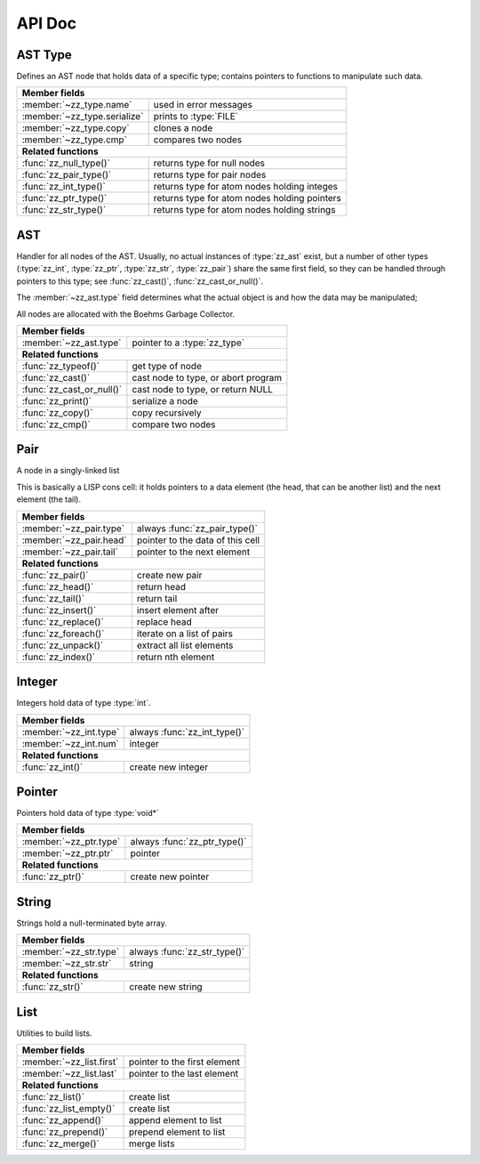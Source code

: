 API Doc
=======

.. default-domain:: c
.. highlight:: c

AST Type
--------

Defines an AST node that holds data of a specific type; contains pointers to
functions to manipulate such data.

.. type:: struct zz_type

   Defines a type of AST node

============================ ==============================================
**Member fields**
---------------------------------------------------------------------------
:member:`~zz_type.name`      used in error messages
:member:`~zz_type.serialize` prints to :type:`FILE`
:member:`~zz_type.copy`      clones a node
:member:`~zz_type.cmp`       compares two nodes
---------------------------- ----------------------------------------------
**Related functions**
---------------------------------------------------------------------------
:func:`zz_null_type()`       returns type for null nodes
:func:`zz_pair_type()`       returns type for pair nodes
:func:`zz_int_type()`        returns type for atom nodes holding integes
:func:`zz_ptr_type()`        returns type for atom nodes holding pointers
:func:`zz_str_type()`        returns type for atom nodes holding strings
============================ ==============================================

.. member:: const char* zz_type.name

   Name of the type, used in error messages.

.. member:: int zz_type.serialize(struct zz_ast* a, FILE* f)

   Print :data:`a` to :data:`f`, return number of characters.

.. member:: struct zz_ast* zz_type.copy(struct zz_ast* a)

   Creates a copy of :data:`a`; if :data:`a` is a pair, its head and tail are
   copied recursively.

.. member:: int zz_type.cmp(struct zz_ast* a, struct zz_ast* b)

   Returns a number that is equal, less, or greater than zero if :data:`a` is
   equal, less, or greater than :data:`b`, respectively; assumes :data:`a` and
   :data:`b` to be of the same type.

.. member:: int zz_type.serialize(struct zz_ast* a, FILE* f)

   Print :data:`a` to :data:`f`, return number of characters.

.. function:: const struct zz_type* zz_null_type(void)

   Return type for null nodes.

.. function:: const struct zz_type* zz_pair_type(void)

   Return type for pair nodes.

.. function:: const struct zz_type* zz_int_type(void)

   Return type for atomic nodes holding integers.

.. function:: const struct zz_type* zz_ptr_type(void)

   Return type for atomic nodes holding pointers.

.. function:: const struct zz_type* zz_str_type(void)

   Return type for atomic nodes holding strings.

AST
---

Handler for all nodes of the AST. Usually, no actual instances of
:type:`zz_ast` exist, but a number of other types (:type:`zz_int`,
:type:`zz_ptr`, :type:`zz_str`, :type:`zz_pair`) share the same first field, so
they can be handled through pointers to this type; see :func:`zz_cast()`,
:func:`zz_cast_or_null()`.

The :member:`~zz_ast.type` field determines what the actual object is and how
the data may be manipulated;

All nodes are allocated with the Boehms Garbage Collector.

.. type:: struct zz_ast

   Base for all AST nodes

============================ ==============================================
**Member fields**
---------------------------------------------------------------------------
:member:`~zz_ast.type`       pointer to a :type:`zz_type`
---------------------------- ----------------------------------------------
**Related functions**
---------------------------------------------------------------------------
:func:`zz_typeof()`          get type of node
:func:`zz_cast()`            cast node to type, or abort program
:func:`zz_cast_or_null()`    cast node to type, or return NULL
:func:`zz_print()`           serialize a node
:func:`zz_copy()`            copy recursively
:func:`zz_cmp()`             compare two nodes
============================ ==============================================

.. member:: const struct zz_type* zz_ast.type

   Determines the type of the node.

.. function:: const struct zz_type* zz_typeof(struct zz_ast* a)

   Return type of node; if :data:`a` is :data:`NULL`, return :data:`NULL`.

.. function:: TYPE zz_cast(TYPE, struct zz_ast* a)
              TYPE zz_cast_or_null(TYPE, struct zz_ast* a)

   If :data:`a` is of type :func:`TYPE_type()`, return :data:`a` cast to
   :type:`struct TYPE`; if not, each function handles errors differently:
   
   - :func:`zz_cast()` calls :func:`abort()` after printing a message to
     :data:`stderr`.

   - :func:`zz_cast_or_null()` returns :data:`NULL`.

   These functions are implemented as macros that depend on the names of
   :func:`TYPE_type()` and :type:`struct TYPE` matching.

.. function:: int zz_print(struct zz_ast* n, FILE* f)

   Serialize :data:`n`, and write the result to :data:`f`

.. function:: struct zz_ast* zz_copy(struct zz_ast* n)

   Creates a copy of :data:`a`; if :data:`a` is a pair, its head and tail are
   copied recursively.

.. function:: int zz_cmp(struct zz_ast* a, struct zz_ast* b)

   Returns a number that is equal, less, or greater than zero if :data:`a` is
   equal, less, or greater than :data:`b`, respectively.
   The comparison is performed in two steps: first, the types of both nodes are
   compared, and only if they are equal, is the comparison function for that
   type called for the nodes.

Pair
----

A node in a singly-linked list

This is basically a LISP cons cell: it holds pointers to a data element (the
head, that can be another list) and the next element (the tail).

.. type:: struct zz_pair

   Node in a singly-linked list

============================== ============================================
**Member fields**
---------------------------------------------------------------------------
:member:`~zz_pair.type`        always :func:`zz_pair_type()`
:member:`~zz_pair.head`        pointer to the data of this cell
:member:`~zz_pair.tail`        pointer to the next element
------------------------------ --------------------------------------------
**Related functions**
---------------------------------------------------------------------------
:func:`zz_pair()`              create new pair
:func:`zz_head()`              return head
:func:`zz_tail()`              return tail
:func:`zz_insert()`            insert element after
:func:`zz_replace()`           replace head
:func:`zz_foreach()`           iterate on a list of pairs
:func:`zz_unpack()`            extract all list elements
:func:`zz_index()`             return nth element
============================== ============================================

.. member:: const struct zz_type* zz_pair.type

   Always :func:`zz_pair_type()`.

.. member:: struct zz_ast* zz_pair.head

   Pointer to the data of this cell

.. member:: struct zz_ast* zz_pair.tail

   Pointer to the next element

.. function:: struct zz_ast* zz_pair(struct zz_ast* head, struct zz_ast* tail)

   Create new pair

.. function:: struct zz_ast* zz_head(struct zz_ast* a)

   Return head if :data:`a` is pair, :data:`NULL` otherwise.

.. function:: struct zz_ast* zz_tail(struct zz_ast* a)

   Return tail if :data:`a` is pair, :data:`NULL` otherwise.

.. function:: struct zz_ast* zz_insert(struct zz_ast* a, struct zz_ast* next)

   Insert :data:`next` after :data:`a`; returns newly cleated :type:`zz_pair`
   object whose head is :data:`next`.

.. function:: void zz_replace(struct zz_ast* a, struct zz_ast* head)

   Replace head of :data:`a` with :data:`head`.

.. function:: void zz_foreach(struct zz_ast* x, struct zz_ast* head)

   Iterate on a list of pairs.

.. function:: int zz_unpack(struct zz_ast* a, ...)

   Extract all elements from a list. Every argument after the first one must be
   a pointer to :type:`struct zz_ast*` where the element can be stored; if an
   argument is NULL, that particular value in the list is not returned.
   Implemented as a macro that appends :func:`zz_arg_list_end()` to the element
   list and calls the actual function.

   Returns the number of elements read from :data:`a`, that can be less than
   the number of requested elements if there are not enough elements in the
   list, in which case, the value of the unassigned return locations after the
   call is undefined.

.. function:: struct zz_ast* zz_index(struct zz_ast* a, int i)

   Return :data:`i`-th element of the list whose handler is :data:`a`.
   If :data:`a` is not a list, :data:`zz_index(a, 0)` returns :data:`a`, and
   :data:`zz_index(a, N)` for every other :data:`N` returns :data:`NULL`.
   For every :data:`i` past the end of the list, :data:`NULL` is returned.
   Append an element to an existing list.

Integer
-------

Integers hold data of type :type:`int`.

.. type:: struct zz_int

   Leaf in the AST

============================== ============================================
**Member fields**
---------------------------------------------------------------------------
:member:`~zz_int.type`         always :func:`zz_int_type()`
:member:`~zz_int.num`          integer
------------------------------ --------------------------------------------
**Related functions**
---------------------------------------------------------------------------
:func:`zz_int()`               create new integer
============================== ============================================

.. member:: const struct zz_type* zz_int.type

   Always :func:`zz_int_type()`.

.. member:: int zz_int.num

   Integer data

.. function:: struct zz_ast* zz_int(int num)

   Construct new integer

Pointer
-------

Pointers hold data of type :type:`void*`

.. type:: struct zz_ptr

   Leaf in the AST

============================== ============================================
**Member fields**
---------------------------------------------------------------------------
:member:`~zz_ptr.type`         always :func:`zz_ptr_type()`
:member:`~zz_ptr.ptr`          pointer
------------------------------ --------------------------------------------
**Related functions**
---------------------------------------------------------------------------
:func:`zz_ptr()`               create new pointer
============================== ============================================

.. member:: const struct zz_type* zz_ptr.type

   Always :func:`zz_ptr_type()`.

.. member:: void* zz_ptr.ptr

   Pointer data

.. function:: struct zz_ast* zz_ptr(void* ptr)

   Conptruct new pointer

String
------

Strings hold a null-terminated byte array.

.. type:: struct zz_str

   Leaf in the AST

============================== ============================================
**Member fields**
---------------------------------------------------------------------------
:member:`~zz_str.type`         always :func:`zz_str_type()`
:member:`~zz_str.str`          string
------------------------------ --------------------------------------------
**Related functions**
---------------------------------------------------------------------------
:func:`zz_str()`               create new string
============================== ============================================

.. member:: const struct zz_type* zz_str.type

   Always :func:`zz_str_type()`.

.. member:: char[] zz_str.str

   Null-terminated byte array.

.. function:: struct zz_ast* zz_str_with_len(const char* str, int len)
              struct zz_ast* zz_str(const char* str)

   Construct new string

List
----

Utilities to build lists.

.. type:: struct zz_list

============================== ============================================
**Member fields**
---------------------------------------------------------------------------
:member:`~zz_list.first`       pointer to the first element
:member:`~zz_list.last`        pointer to the last element
------------------------------ --------------------------------------------
**Related functions**
---------------------------------------------------------------------------
:func:`zz_list()`              create list
:func:`zz_list_empty()`        create list
:func:`zz_append()`            append element to list
:func:`zz_prepend()`           prepend element to list
:func:`zz_merge()`             merge lists
============================== ============================================

.. member:: struct zz_ast* zz_list.first

   Pointer to the first element of a list, or NULL.

.. member:: struct zz_ast* zz_list.last

   Pointer to the last element of a list, or NULL.

.. function:: struct zz_list zz_list_empty(void)

   Construct empty list.

.. function:: struct zz_list zz_list(struct zz_ast* first, ...)

   Construct list from elements list.
   Implemented as a macro that appends :func:`zz_arg_list_end()` to the element
   list and calls the actual function.

.. function:: struct zz_list zz_append(struct zz_list l, struct zz_ast* a)

   Append an element to an existing list.

.. function:: struct zz_list zz_prepend(struct zz_list l, struct zz_ast* a)

   Prepend an element to an existing list.

.. function:: struct zz_list zz_merge(struct zz_list l, struct zz_list r)

   Merge two lists; the input values are invalidated.

